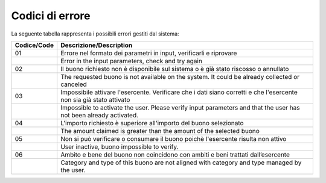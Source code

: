 Codici di errore
================

La seguente tabella rappresenta i possibili errori gestiti dal sistema:

+-----------------+---------------------------------------------------------------------------------------------------------------------+
| **Codice/Code** | **Descrizione/Description**                                                                                         |
+=================+=====================================================================================================================+
| 01              | Errore nel formato dei parametri in input, verificarli e riprovare                                                  |
+-----------------+---------------------------------------------------------------------------------------------------------------------+
|                 | Error in the input parameters, check and try again                                                                  |
+-----------------+---------------------------------------------------------------------------------------------------------------------+
| 02              | Il buono richiesto non è disponibile sul sistema o è già stato riscosso o annullato                                 |
+-----------------+---------------------------------------------------------------------------------------------------------------------+
|                 | The requested buono is not available on the system. It could be already collected or canceled                       |
+-----------------+---------------------------------------------------------------------------------------------------------------------+
| 03              | Impossibile attivare l'esercente. Verificare che i dati siano corretti e che l'esercente non sia già stato attivato |
+-----------------+---------------------------------------------------------------------------------------------------------------------+
|                 | Impossible to activate the user. Please verify input parameters and that the user has not been already activated.   |
+-----------------+---------------------------------------------------------------------------------------------------------------------+
| 04              | L'importo richiesto è superiore all'importo del buono selezionato                                                   |
+-----------------+---------------------------------------------------------------------------------------------------------------------+
|                 | The amount claimed is greater than the amount of the selected buono                                                 |
+-----------------+---------------------------------------------------------------------------------------------------------------------+
| 05              | Non si può verificare o consumare il buono poichè l'esercente risulta non attivo                                    |
+-----------------+---------------------------------------------------------------------------------------------------------------------+
|                 | User inactive, buono impossible to verify.                                                                          |
+-----------------+---------------------------------------------------------------------------------------------------------------------+
| 06              | Ambito e bene del buono non coincidono con ambiti e beni trattati dall’esercente                                    |
+-----------------+---------------------------------------------------------------------------------------------------------------------+
|                 | Category and type of this buono are not aligned with category and type managed by the user.                         |
+-----------------+---------------------------------------------------------------------------------------------------------------------+